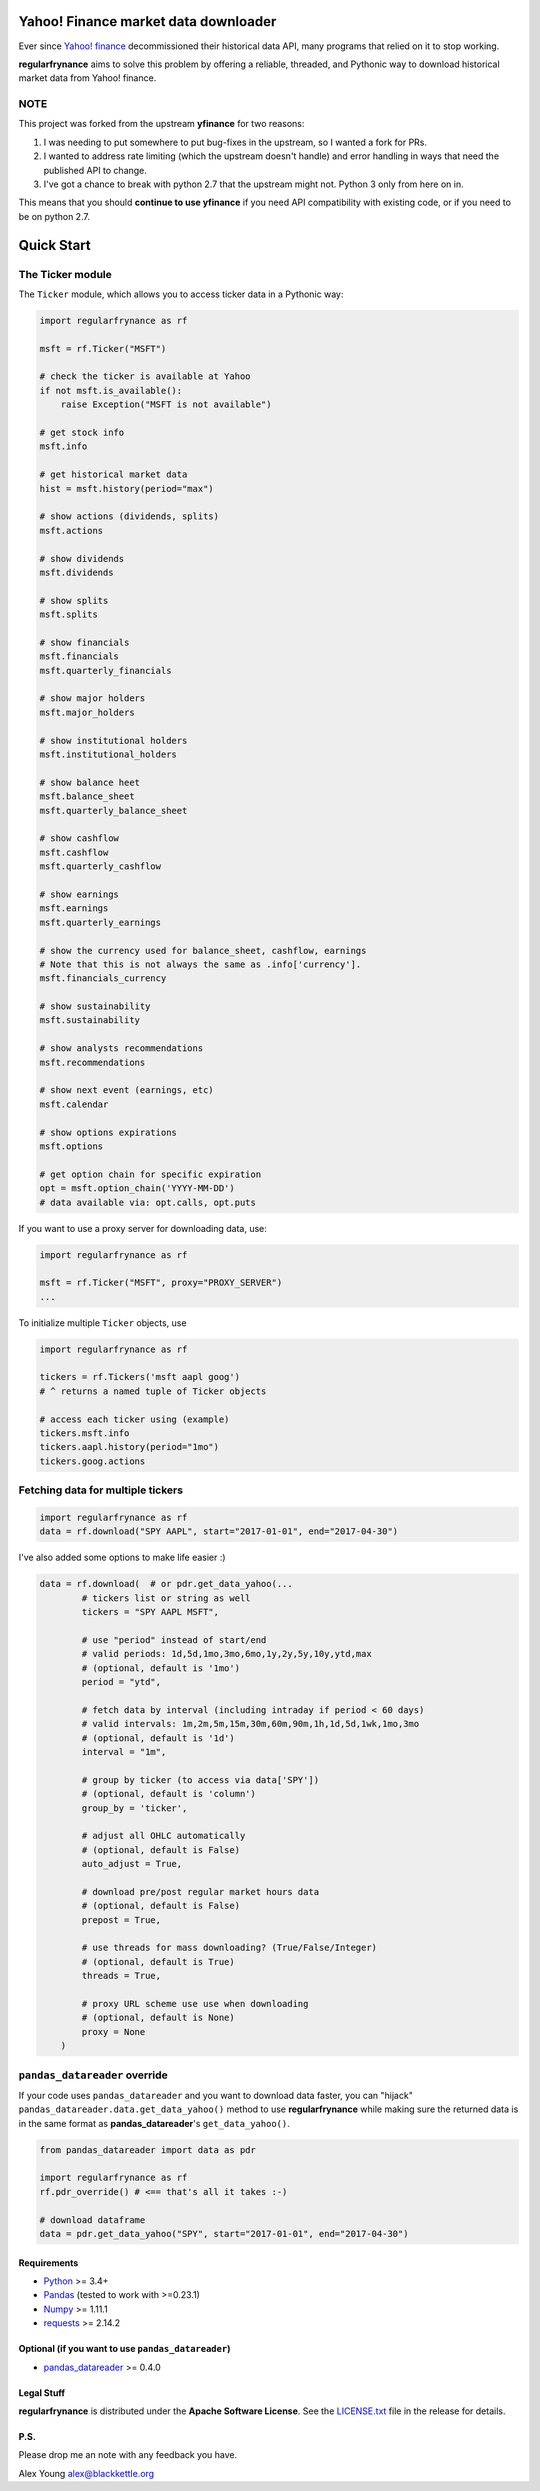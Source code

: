 Yahoo! Finance market data downloader
=====================================

.. image:: https://img.shields.io/github/stars/regularfry/regularfrynance.svg?style=social&label=Star&maxAge=60
    :target: https://github.com/regularfry/regularfrynance
    :alt: Star this repo

.. image:: https://img.shields.io/twitter/follow/regularfry.svg?style=social&label=Follow&maxAge=60
    :target: https://twitter.com/regularfry
    :alt: Follow me on twitter


Ever since `Yahoo! finance <https://finance.yahoo.com>`_ decommissioned
their historical data API, many programs that relied on it to stop working.

**regularfrynance** aims to solve this problem by offering a reliable, threaded,
and Pythonic way to download historical market data from Yahoo! finance.

NOTE
~~~~

This project was forked from the upstream **yfinance** for two reasons:

1. I was needing to put somewhere to put bug-fixes in the upstream, so
   I wanted a fork for PRs.
2. I wanted to address rate limiting (which the upstream doesn't
   handle) and error handling in ways that need the published API to change.
3. I've got a chance to break with python 2.7 that the upstream might
   not.  Python 3 only from here on in.

This means that you should **continue to use yfinance** if you need
API compatibility with existing code, or if you need to be on python 2.7.

Quick Start
===========

The Ticker module
~~~~~~~~~~~~~~~~~

The ``Ticker`` module, which allows you to access
ticker data in a Pythonic way:

.. code:: python

    import regularfrynance as rf

    msft = rf.Ticker("MSFT")

    # check the ticker is available at Yahoo
    if not msft.is_available():
	raise Exception("MSFT is not available")

    # get stock info
    msft.info

    # get historical market data
    hist = msft.history(period="max")

    # show actions (dividends, splits)
    msft.actions

    # show dividends
    msft.dividends

    # show splits
    msft.splits

    # show financials
    msft.financials
    msft.quarterly_financials

    # show major holders
    msft.major_holders

    # show institutional holders
    msft.institutional_holders

    # show balance heet
    msft.balance_sheet
    msft.quarterly_balance_sheet

    # show cashflow
    msft.cashflow
    msft.quarterly_cashflow

    # show earnings
    msft.earnings
    msft.quarterly_earnings

    # show the currency used for balance_sheet, cashflow, earnings
    # Note that this is not always the same as .info['currency'].
    msft.financials_currency

    # show sustainability
    msft.sustainability

    # show analysts recommendations
    msft.recommendations

    # show next event (earnings, etc)
    msft.calendar

    # show options expirations
    msft.options

    # get option chain for specific expiration
    opt = msft.option_chain('YYYY-MM-DD')
    # data available via: opt.calls, opt.puts

If you want to use a proxy server for downloading data, use:

.. code:: python

    import regularfrynance as rf

    msft = rf.Ticker("MSFT", proxy="PROXY_SERVER")
    ...

To initialize multiple ``Ticker`` objects, use

.. code:: python

    import regularfrynance as rf

    tickers = rf.Tickers('msft aapl goog')
    # ^ returns a named tuple of Ticker objects

    # access each ticker using (example)
    tickers.msft.info
    tickers.aapl.history(period="1mo")
    tickers.goog.actions


Fetching data for multiple tickers
~~~~~~~~~~~~~~~~~~~~~~~~~~~~~~~~~~

.. code:: python

    import regularfrynance as rf
    data = rf.download("SPY AAPL", start="2017-01-01", end="2017-04-30")


I've also added some options to make life easier :)

.. code:: python

    data = rf.download(  # or pdr.get_data_yahoo(...
            # tickers list or string as well
            tickers = "SPY AAPL MSFT",

            # use "period" instead of start/end
            # valid periods: 1d,5d,1mo,3mo,6mo,1y,2y,5y,10y,ytd,max
            # (optional, default is '1mo')
            period = "ytd",

            # fetch data by interval (including intraday if period < 60 days)
            # valid intervals: 1m,2m,5m,15m,30m,60m,90m,1h,1d,5d,1wk,1mo,3mo
            # (optional, default is '1d')
            interval = "1m",

            # group by ticker (to access via data['SPY'])
            # (optional, default is 'column')
            group_by = 'ticker',

            # adjust all OHLC automatically
            # (optional, default is False)
            auto_adjust = True,

            # download pre/post regular market hours data
            # (optional, default is False)
            prepost = True,

            # use threads for mass downloading? (True/False/Integer)
            # (optional, default is True)
            threads = True,

            # proxy URL scheme use use when downloading
            # (optional, default is None)
            proxy = None
        )


``pandas_datareader`` override
~~~~~~~~~~~~~~~~~~~~~~~~~~~~~~

If your code uses ``pandas_datareader`` and you want to download data faster,
you can "hijack" ``pandas_datareader.data.get_data_yahoo()`` method to use
**regularfrynance** while making sure the returned data is in the same format as
**pandas_datareader**'s ``get_data_yahoo()``.

.. code:: python

    from pandas_datareader import data as pdr

    import regularfrynance as rf
    rf.pdr_override() # <== that's all it takes :-)

    # download dataframe
    data = pdr.get_data_yahoo("SPY", start="2017-01-01", end="2017-04-30")


Requirements
------------

* `Python <https://www.python.org>`_ >= 3.4+
* `Pandas <https://github.com/pydata/pandas>`_ (tested to work with >=0.23.1)
* `Numpy <http://www.numpy.org>`_ >= 1.11.1
* `requests <http://docs.python-requests.org/en/master/>`_ >= 2.14.2


Optional (if you want to use ``pandas_datareader``)
---------------------------------------------------

* `pandas_datareader <https://github.com/pydata/pandas-datareader>`_ >= 0.4.0

Legal Stuff
------------

**regularfrynance** is distributed under the **Apache Software License**. See the `LICENSE.txt <./LICENSE.txt>`_ file in the release for details.


P.S.
------------

Please drop me an note with any feedback you have.

Alex Young alex@blackkettle.org
